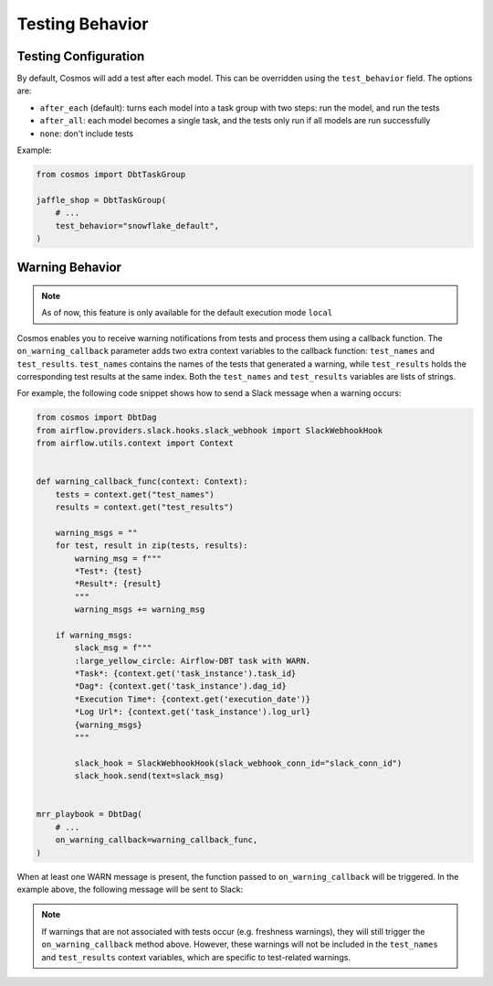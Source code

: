 .. _testing-behavior:

Testing Behavior
================

Testing Configuration
---------------------

By default, Cosmos will add a test after each model. This can be overridden using the ``test_behavior`` field. The options are:

- ``after_each`` (default): turns each model into a task group with two steps: run the model, and run the tests
- ``after_all``: each model becomes a single task, and the tests only run if all models are run successfully
- ``none``: don't include tests

Example:

.. code-block:: python

    from cosmos import DbtTaskGroup

    jaffle_shop = DbtTaskGroup(
        # ...
        test_behavior="snowflake_default",
    )


Warning Behavior
----------------

.. note::

    As of now, this feature is only available for the default execution mode ``local``

Cosmos enables you to receive warning notifications from tests and process them using a callback function.
The ``on_warning_callback`` parameter adds two extra context variables to the callback function: ``test_names`` and ``test_results``.
``test_names`` contains the names of the tests that generated a warning, while ``test_results`` holds the corresponding test results
at the same index. Both the ``test_names`` and ``test_results`` variables are lists of strings.

For example, the following code snippet shows how to send a Slack message when a warning occurs:

.. code-block:: python

    from cosmos import DbtDag
    from airflow.providers.slack.hooks.slack_webhook import SlackWebhookHook
    from airflow.utils.context import Context


    def warning_callback_func(context: Context):
        tests = context.get("test_names")
        results = context.get("test_results")

        warning_msgs = ""
        for test, result in zip(tests, results):
            warning_msg = f"""
            *Test*: {test}
            *Result*: {result}
            """
            warning_msgs += warning_msg

        if warning_msgs:
            slack_msg = f"""
            :large_yellow_circle: Airflow-DBT task with WARN.
            *Task*: {context.get('task_instance').task_id}
            *Dag*: {context.get('task_instance').dag_id}
            *Execution Time*: {context.get('execution_date')}
            *Log Url*: {context.get('task_instance').log_url}
            {warning_msgs}
            """

            slack_hook = SlackWebhookHook(slack_webhook_conn_id="slack_conn_id")
            slack_hook.send(text=slack_msg)


    mrr_playbook = DbtDag(
        # ...
        on_warning_callback=warning_callback_func,
    )

When at least one WARN message is present, the function passed to ``on_warning_callback`` will be triggered. In the example above, the following message will be sent to Slack:

.. figure:: https://github.com/astronomer/astronomer-cosmos/raw/main/docs/_static/callback_slack.png
   :width: 600

.. note::

    If warnings that are not associated with tests occur (e.g. freshness warnings), they will still trigger the
    ``on_warning_callback`` method above. However, these warnings will not be included in the ``test_names`` and
    ``test_results`` context variables, which are specific to test-related warnings.
